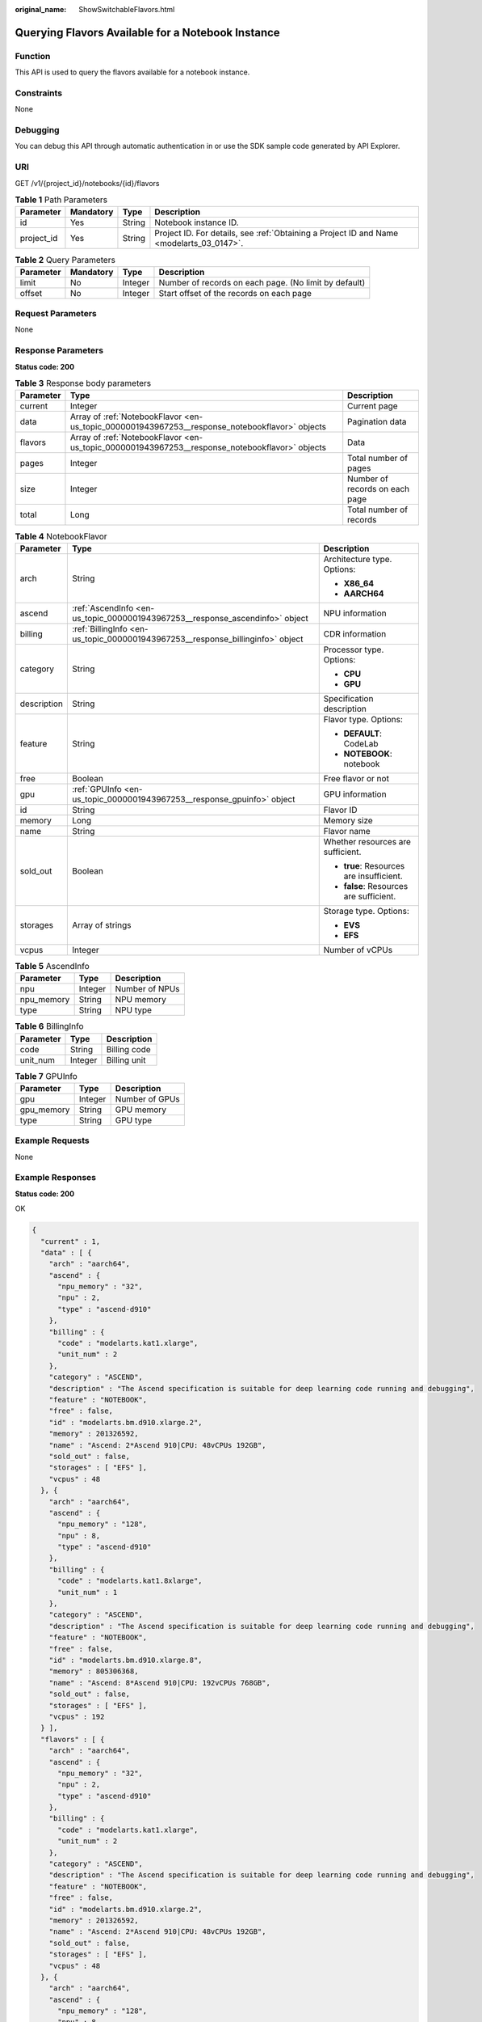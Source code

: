 :original_name: ShowSwitchableFlavors.html

.. _ShowSwitchableFlavors:

Querying Flavors Available for a Notebook Instance
==================================================

Function
--------

This API is used to query the flavors available for a notebook instance.

Constraints
-----------

None

Debugging
---------

You can debug this API through automatic authentication in or use the SDK sample code generated by API Explorer.

URI
---

GET /v1/{project_id}/notebooks/{id}/flavors

.. table:: **Table 1** Path Parameters

   +------------+-----------+--------+------------------------------------------------------------------------------------------+
   | Parameter  | Mandatory | Type   | Description                                                                              |
   +============+===========+========+==========================================================================================+
   | id         | Yes       | String | Notebook instance ID.                                                                    |
   +------------+-----------+--------+------------------------------------------------------------------------------------------+
   | project_id | Yes       | String | Project ID. For details, see :ref:`Obtaining a Project ID and Name <modelarts_03_0147>`. |
   +------------+-----------+--------+------------------------------------------------------------------------------------------+

.. table:: **Table 2** Query Parameters

   +-----------+-----------+---------+-------------------------------------------------------+
   | Parameter | Mandatory | Type    | Description                                           |
   +===========+===========+=========+=======================================================+
   | limit     | No        | Integer | Number of records on each page. (No limit by default) |
   +-----------+-----------+---------+-------------------------------------------------------+
   | offset    | No        | Integer | Start offset of the records on each page              |
   +-----------+-----------+---------+-------------------------------------------------------+

Request Parameters
------------------

None

Response Parameters
-------------------

**Status code: 200**

.. table:: **Table 3** Response body parameters

   +-----------+------------------------------------------------------------------------------------------------+--------------------------------+
   | Parameter | Type                                                                                           | Description                    |
   +===========+================================================================================================+================================+
   | current   | Integer                                                                                        | Current page                   |
   +-----------+------------------------------------------------------------------------------------------------+--------------------------------+
   | data      | Array of :ref:`NotebookFlavor <en-us_topic_0000001943967253__response_notebookflavor>` objects | Pagination data                |
   +-----------+------------------------------------------------------------------------------------------------+--------------------------------+
   | flavors   | Array of :ref:`NotebookFlavor <en-us_topic_0000001943967253__response_notebookflavor>` objects | Data                           |
   +-----------+------------------------------------------------------------------------------------------------+--------------------------------+
   | pages     | Integer                                                                                        | Total number of pages          |
   +-----------+------------------------------------------------------------------------------------------------+--------------------------------+
   | size      | Integer                                                                                        | Number of records on each page |
   +-----------+------------------------------------------------------------------------------------------------+--------------------------------+
   | total     | Long                                                                                           | Total number of records        |
   +-----------+------------------------------------------------------------------------------------------------+--------------------------------+

.. _en-us_topic_0000001943967253__response_notebookflavor:

.. table:: **Table 4** NotebookFlavor

   +-----------------------+--------------------------------------------------------------------------------+------------------------------------------+
   | Parameter             | Type                                                                           | Description                              |
   +=======================+================================================================================+==========================================+
   | arch                  | String                                                                         | Architecture type. Options:              |
   |                       |                                                                                |                                          |
   |                       |                                                                                | -  **X86_64**                            |
   |                       |                                                                                |                                          |
   |                       |                                                                                | -  **AARCH64**                           |
   +-----------------------+--------------------------------------------------------------------------------+------------------------------------------+
   | ascend                | :ref:`AscendInfo <en-us_topic_0000001943967253__response_ascendinfo>` object   | NPU information                          |
   +-----------------------+--------------------------------------------------------------------------------+------------------------------------------+
   | billing               | :ref:`BillingInfo <en-us_topic_0000001943967253__response_billinginfo>` object | CDR information                          |
   +-----------------------+--------------------------------------------------------------------------------+------------------------------------------+
   | category              | String                                                                         | Processor type. Options:                 |
   |                       |                                                                                |                                          |
   |                       |                                                                                | -  **CPU**                               |
   |                       |                                                                                |                                          |
   |                       |                                                                                | -  **GPU**                               |
   +-----------------------+--------------------------------------------------------------------------------+------------------------------------------+
   | description           | String                                                                         | Specification description                |
   +-----------------------+--------------------------------------------------------------------------------+------------------------------------------+
   | feature               | String                                                                         | Flavor type. Options:                    |
   |                       |                                                                                |                                          |
   |                       |                                                                                | -  **DEFAULT**: CodeLab                  |
   |                       |                                                                                |                                          |
   |                       |                                                                                | -  **NOTEBOOK**: notebook                |
   +-----------------------+--------------------------------------------------------------------------------+------------------------------------------+
   | free                  | Boolean                                                                        | Free flavor or not                       |
   +-----------------------+--------------------------------------------------------------------------------+------------------------------------------+
   | gpu                   | :ref:`GPUInfo <en-us_topic_0000001943967253__response_gpuinfo>` object         | GPU information                          |
   +-----------------------+--------------------------------------------------------------------------------+------------------------------------------+
   | id                    | String                                                                         | Flavor ID                                |
   +-----------------------+--------------------------------------------------------------------------------+------------------------------------------+
   | memory                | Long                                                                           | Memory size                              |
   +-----------------------+--------------------------------------------------------------------------------+------------------------------------------+
   | name                  | String                                                                         | Flavor name                              |
   +-----------------------+--------------------------------------------------------------------------------+------------------------------------------+
   | sold_out              | Boolean                                                                        | Whether resources are sufficient.        |
   |                       |                                                                                |                                          |
   |                       |                                                                                | -  **true**: Resources are insufficient. |
   |                       |                                                                                |                                          |
   |                       |                                                                                | -  **false**: Resources are sufficient.  |
   +-----------------------+--------------------------------------------------------------------------------+------------------------------------------+
   | storages              | Array of strings                                                               | Storage type. Options:                   |
   |                       |                                                                                |                                          |
   |                       |                                                                                | -  **EVS**                               |
   |                       |                                                                                |                                          |
   |                       |                                                                                | -  **EFS**                               |
   +-----------------------+--------------------------------------------------------------------------------+------------------------------------------+
   | vcpus                 | Integer                                                                        | Number of vCPUs                          |
   +-----------------------+--------------------------------------------------------------------------------+------------------------------------------+

.. _en-us_topic_0000001943967253__response_ascendinfo:

.. table:: **Table 5** AscendInfo

   ========== ======= ==============
   Parameter  Type    Description
   ========== ======= ==============
   npu        Integer Number of NPUs
   npu_memory String  NPU memory
   type       String  NPU type
   ========== ======= ==============

.. _en-us_topic_0000001943967253__response_billinginfo:

.. table:: **Table 6** BillingInfo

   ========= ======= ============
   Parameter Type    Description
   ========= ======= ============
   code      String  Billing code
   unit_num  Integer Billing unit
   ========= ======= ============

.. _en-us_topic_0000001943967253__response_gpuinfo:

.. table:: **Table 7** GPUInfo

   ========== ======= ==============
   Parameter  Type    Description
   ========== ======= ==============
   gpu        Integer Number of GPUs
   gpu_memory String  GPU memory
   type       String  GPU type
   ========== ======= ==============

Example Requests
----------------

None

Example Responses
-----------------

**Status code: 200**

OK

.. code-block::

   {
     "current" : 1,
     "data" : [ {
       "arch" : "aarch64",
       "ascend" : {
         "npu_memory" : "32",
         "npu" : 2,
         "type" : "ascend-d910"
       },
       "billing" : {
         "code" : "modelarts.kat1.xlarge",
         "unit_num" : 2
       },
       "category" : "ASCEND",
       "description" : "The Ascend specification is suitable for deep learning code running and debugging",
       "feature" : "NOTEBOOK",
       "free" : false,
       "id" : "modelarts.bm.d910.xlarge.2",
       "memory" : 201326592,
       "name" : "Ascend: 2*Ascend 910|CPU: 48vCPUs 192GB",
       "sold_out" : false,
       "storages" : [ "EFS" ],
       "vcpus" : 48
     }, {
       "arch" : "aarch64",
       "ascend" : {
         "npu_memory" : "128",
         "npu" : 8,
         "type" : "ascend-d910"
       },
       "billing" : {
         "code" : "modelarts.kat1.8xlarge",
         "unit_num" : 1
       },
       "category" : "ASCEND",
       "description" : "The Ascend specification is suitable for deep learning code running and debugging",
       "feature" : "NOTEBOOK",
       "free" : false,
       "id" : "modelarts.bm.d910.xlarge.8",
       "memory" : 805306368,
       "name" : "Ascend: 8*Ascend 910|CPU: 192vCPUs 768GB",
       "sold_out" : false,
       "storages" : [ "EFS" ],
       "vcpus" : 192
     } ],
     "flavors" : [ {
       "arch" : "aarch64",
       "ascend" : {
         "npu_memory" : "32",
         "npu" : 2,
         "type" : "ascend-d910"
       },
       "billing" : {
         "code" : "modelarts.kat1.xlarge",
         "unit_num" : 2
       },
       "category" : "ASCEND",
       "description" : "The Ascend specification is suitable for deep learning code running and debugging",
       "feature" : "NOTEBOOK",
       "free" : false,
       "id" : "modelarts.bm.d910.xlarge.2",
       "memory" : 201326592,
       "name" : "Ascend: 2*Ascend 910|CPU: 48vCPUs 192GB",
       "sold_out" : false,
       "storages" : [ "EFS" ],
       "vcpus" : 48
     }, {
       "arch" : "aarch64",
       "ascend" : {
         "npu_memory" : "128",
         "npu" : 8,
         "type" : "ascend-d910"
       },
       "billing" : {
         "code" : "modelarts.kat1.8xlarge",
         "unit_num" : 1
       },
       "category" : "ASCEND",
       "description" : "The Ascend specification is suitable for deep learning code running and debugging",
       "feature" : "NOTEBOOK",
       "free" : false,
       "id" : "modelarts.bm.d910.xlarge.8",
       "memory" : 805306368,
       "name" : "Ascend: 8*Ascend 910|CPU: 192vCPUs 768GB",
       "sold_out" : false,
       "storages" : [ "EFS" ],
       "vcpus" : 192
     } ],
     "pages" : 1,
     "size" : 2,
     "total" : 2
   }

Status Codes
------------

=========== ============
Status Code Description
=========== ============
200         OK
401         Unauthorized
403         Forbidden
404         Not Found
=========== ============

Error Codes
-----------

See :ref:`Error Codes <modelarts_03_0095>`.
